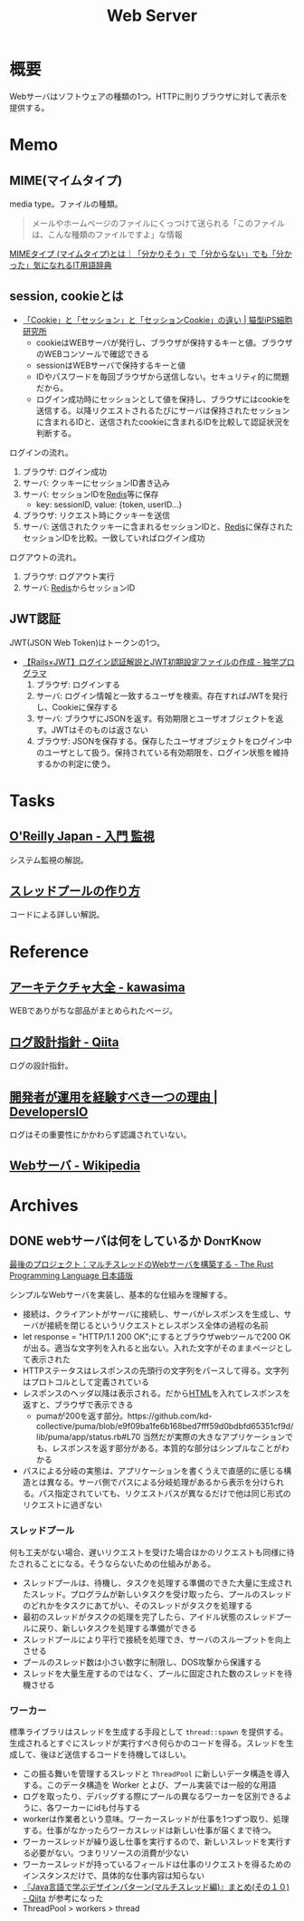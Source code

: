 :PROPERTIES:
:ID:       59d0554c-f2fa-4ca1-8c7a-774c68bdb036
:END:
#+title: Web Server
* 概要
Webサーバはソフトウェアの種類の1つ。HTTPに則りブラウザに対して表示を提供する。
* Memo
** MIME(マイムタイプ)
media type。ファイルの種類。

#+begin_quote
メールやホームページのファイルにくっつけて送られる「このファイルは、こんな種類のファイルですよ」な情報
#+end_quote

[[https://wa3.i-3-i.info/word15786.html][MIMEタイプ (マイムタイプ)とは｜「分かりそう」で「分からない」でも「分かった」気になれるIT用語辞典]]
** session, cookieとは
- [[https://ips.nekotype.com/2441/][「Cookie」と「セッション」と「セッションCookie」の違い | 猫型iPS細胞研究所]]
  - cookieはWEBサーバが発行し、ブラウザが保持するキーと値。ブラウザのWEBコンソールで確認できる
  - sessionはWEBサーバで保持するキーと値
  - IDやパスワードを毎回ブラウザから送信しない。セキュリティ的に問題だから。
  - ログイン成功時にセッションとして値を保持し、ブラウザにはcookieを送信する。以降リクエストされるたびにサーバは保持されたセッションに含まれるIDと、送信されたcookieに含まれるIDを比較して認証状況を判断する。

ログインの流れ。
1. ブラウザ: ログイン成功
2. サーバ: クッキーにセッションID書き込み
3. サーバ: セッションIDを[[id:48b99bce-05ce-49af-921d-1e321e5a4f8b][Redis]]等に保存
   - key: sessionID, value: {token, userID...}
4. ブラウザ: リクエスト時にクッキーを送信
5. サーバ: 送信されたクッキーに含まれるセッションIDと、[[id:48b99bce-05ce-49af-921d-1e321e5a4f8b][Redis]]に保存されたセッションIDを比較。一致していればログイン成功

ログアウトの流れ。
1. ブラウザ: ログアウト実行
2. サーバ: [[id:48b99bce-05ce-49af-921d-1e321e5a4f8b][Redis]]からセッションID
** JWT認証
JWT(JSON Web Token)はトークンの1つ。

- [[https://blog.cloud-acct.com/posts/u-rails-jwt-userauth/][【Rails×JWT】ログイン認証解説とJWT初期設定ファイルの作成 - 独学プログラマ]]
  1. ブラウザ: ログインする
  2. サーバ: ログイン情報と一致するユーザを検索。存在すればJWTを発行し、Cookieに保存する
  3. サーバ: ブラウザにJSONを返す。有効期限とユーザオブジェクトを返す。JWTはそのものは返さない
  4. ブラウザ: JSONを保存する。保存したユーザオブジェクトをログイン中のユーザとして扱う。保持されている有効期限を、ログイン状態を維持するかの判定に使う。
* Tasks
** [[https://www.oreilly.co.jp/books/9784873118642/][O'Reilly Japan - 入門 監視]]
システム監視の解説。
** [[https://zenn.dev/rita0222/articles/13953a5dfb9698][スレッドプールの作り方]]
コードによる詳しい解説。
* Reference
** [[https://scrapbox.io/kawasima/%E3%82%A2%E3%83%BC%E3%82%AD%E3%83%86%E3%82%AF%E3%83%81%E3%83%A3%E5%A4%A7%E5%85%A8][アーキテクチャ大全 - kawasima]]
WEBでありがちな部品がまとめられたページ。
** [[https://qiita.com/nanasess/items/350e59b29cceb2f122b3][ログ設計指針 - Qiita]]
ログの設計指針。
** [[https://dev.classmethod.jp/articles/recommend-operation-for-bigoted-developers/][開発者が運用を経験すべき一つの理由 | DevelopersIO]]
ログはその重要性にかかわらず認識されていない。
** [[https://ja.wikipedia.org/wiki/Web%E3%82%B5%E3%83%BC%E3%83%90][Webサーバ - Wikipedia]]
* Archives
** DONE webサーバは何をしているか                                :DontKnow:
CLOSED: [2022-08-21 Sun 22:01]
:LOGBOOK:
CLOCK: [2022-08-21 Sun 21:29]--[2022-08-21 Sun 21:54] =>  0:25
CLOCK: [2022-08-21 Sun 20:48]--[2022-08-21 Sun 21:13] =>  0:25
CLOCK: [2022-08-21 Sun 20:02]--[2022-08-21 Sun 20:27] =>  0:25
CLOCK: [2022-08-21 Sun 19:29]--[2022-08-21 Sun 19:54] =>  0:25
CLOCK: [2022-08-21 Sun 17:58]--[2022-08-21 Sun 18:23] =>  0:25
CLOCK: [2022-08-21 Sun 17:26]--[2022-08-21 Sun 17:51] =>  0:25
CLOCK: [2022-08-16 Tue 19:42]--[2022-08-16 Tue 20:07] =>  0:25
CLOCK: [2022-08-14 Sun 20:32]--[2022-08-14 Sun 20:57] =>  0:25
CLOCK: [2022-08-14 Sun 20:06]--[2022-08-14 Sun 20:31] =>  0:25
:END:

[[https://doc.rust-jp.rs/book-ja/ch20-00-final-project-a-web-server.html][最後のプロジェクト：マルチスレッドのWebサーバを構築する - The Rust Programming Language 日本語版]]

シンプルなWebサーバを実装し、基本的な仕組みを理解する。

- 接続は、クライアントがサーバに接続し、サーバがレスポンスを生成し、サーバが接続を閉じるというリクエストとレスポンス全体の過程の名前
- let response = "HTTP/1.1 200 OK\r\n\r\n";にするとブラウザwebツールで200 OKが出る。適当な文字列を入れると出ない。入れた文字がそのままページとして表示された
- HTTPステータスはレスポンスの先頭行の文字列をパースして得る。文字列はプロトコルとして定義されている
- レスポンスのヘッダ以降は表示される。だから[[id:9f5b7514-d5e5-4997-81b0-bd453775415c][HTML]]を入れてレスポンスを返すと、ブラウザで表示できる
  - pumaが200を返す部分。https://github.com/kd-collective/puma/blob/e9f09ba1fe6b168bed7fff59d0bdbfd65351cf9d/lib/puma/app/status.rb#L70 当然だが実際の大きなアプリケーションでも、レスポンスを返す部分がある。本質的な部分はシンプルなことがわかる
- パスによる分岐の実態は、アプリケーションを書くうえで直感的に感じる構造とは異なる。サーバ側でパスによる分岐処理があるから表示を分けられる。パス指定されていても、リクエストパスが異なるだけで他は同じ形式のリクエストに過ぎない

*** スレッドプール

何も工夫がない場合、遅いリクエストを受けた場合ほかのリクエストも同様に待たされることになる。そうならないための仕組みがある。

- スレッドプールは、待機し、タスクを処理する準備のできた大量に生成されたスレッド。プログラムが新しいタスクを受け取ったら、プールのスレッドのどれかをタスクにあてがい、そのスレッドがタスクを処理する
- 最初のスレッドがタスクの処理を完了したら、アイドル状態のスレッドプールに戻り、新しいタスクを処理する準備ができる
- スレッドプールにより平行で接続を処理でき、サーバのスループットを向上させる
- プールのスレッド数は小さい数字に制限し、DOS攻撃から保護する
- スレッドを大量生産するのではなく、プールに固定された数のスレッドを待機させる

***  ワーカー

標準ライブラリはスレッドを生成する手段として ~thread::spawn~ を提供する。生成されるとすぐにスレッドが実行すべき何らかのコードを得る。スレッドを生成して、後ほど送信するコードを待機してほしい。

- この振る舞いを管理するスレッドと ~ThreadPool~ に新しいデータ構造を導入する。このデータ構造を Worker とよび、プール実装では一般的な用語
- ログを取ったり、デバッグする際にプールの異なるワーカーを区別できるように、各ワーカーにidも付与する
- workerは作業者という意味。ワーカースレッドが仕事を1つずつ取り、処理する。仕事がなかったらワーカスレッドは新しい仕事が届くまで待つ。
- ワーカースレッドが繰り返し仕事を実行するので、新しいスレッドを実行する必要がない。つまりリソースの消費が少ない
- ワーカースレッドが持っているフィールドは仕事のリクエストを得るためのインスタンスだけで、具体的な仕事内容は知らない
- [[https://qiita.com/yoshi-yoshi/items/06294f81756a1c07f414][『Java言語で学ぶデザインパターン(マルチスレッド編)』まとめ(その１０) - Qiita]] が参考になった
- ThreadPool > workers > thread
